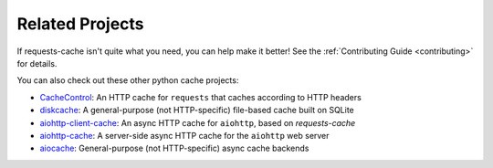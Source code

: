 Related Projects
================
If requests-cache isn't quite what you need, you can help make it better! See the
:ref:`Contributing Guide <contributing>` for details.

You can also check out these other python cache projects:

* `CacheControl <https://github.com/ionrock/cachecontrol>`_: An HTTP cache for ``requests`` that caches
  according to HTTP headers
* `diskcache <https://github.com/grantjenks/python-diskcache>`_: A general-purpose (not HTTP-specific)
  file-based cache built on SQLite
* `aiohttp-client-cache <https://github.com/JWCook/aiohttp-client-cache>`_: An async HTTP cache for
  ``aiohttp``, based on `requests-cache`
* `aiohttp-cache <https://github.com/cr0hn/aiohttp-cache>`_: A server-side async HTTP cache for the
  ``aiohttp`` web server
* `aiocache <https://github.com/aio-libs/aiocache>`_: General-purpose (not HTTP-specific) async cache
  backends
